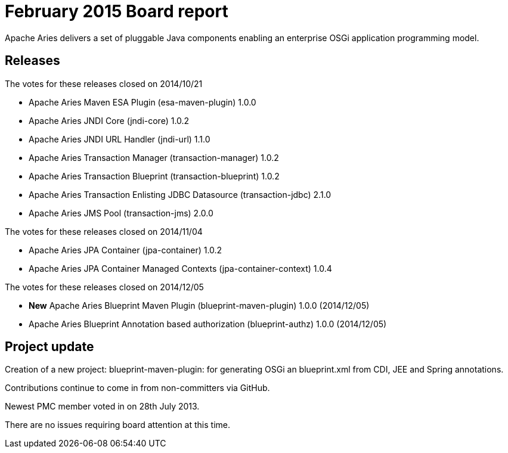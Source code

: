 = February 2015 Board report

Apache Aries delivers a set of pluggable Java components enabling an enterprise OSGi application programming model.

== Releases

The votes for these releases closed on 2014/10/21

* Apache Aries Maven ESA Plugin (esa-maven-plugin) 1.0.0
* Apache Aries JNDI Core (jndi-core) 1.0.2
* Apache Aries JNDI URL Handler (jndi-url) 1.1.0
* Apache Aries Transaction Manager (transaction-manager) 1.0.2
* Apache Aries Transaction Blueprint (transaction-blueprint) 1.0.2
* Apache Aries Transaction Enlisting JDBC Datasource (transaction-jdbc) 2.1.0
* Apache Aries JMS Pool (transaction-jms) 2.0.0

The votes for these releases closed on 2014/11/04

* Apache Aries JPA Container (jpa-container) 1.0.2
* Apache Aries JPA Container Managed Contexts (jpa-container-context) 1.0.4

The votes for these releases closed on 2014/12/05

* *New* Apache Aries Blueprint Maven Plugin (blueprint-maven-plugin) 1.0.0 (2014/12/05)
* Apache Aries Blueprint Annotation based authorization (blueprint-authz) 1.0.0 (2014/12/05)

== Project update

Creation of a new project: blueprint-maven-plugin: for generating OSGi an blueprint.xml from CDI, JEE and Spring annotations.

Contributions continue to come in from non-committers via GitHub.

Newest PMC member voted in on 28th July 2013.

There are no issues requiring board attention at this time.
